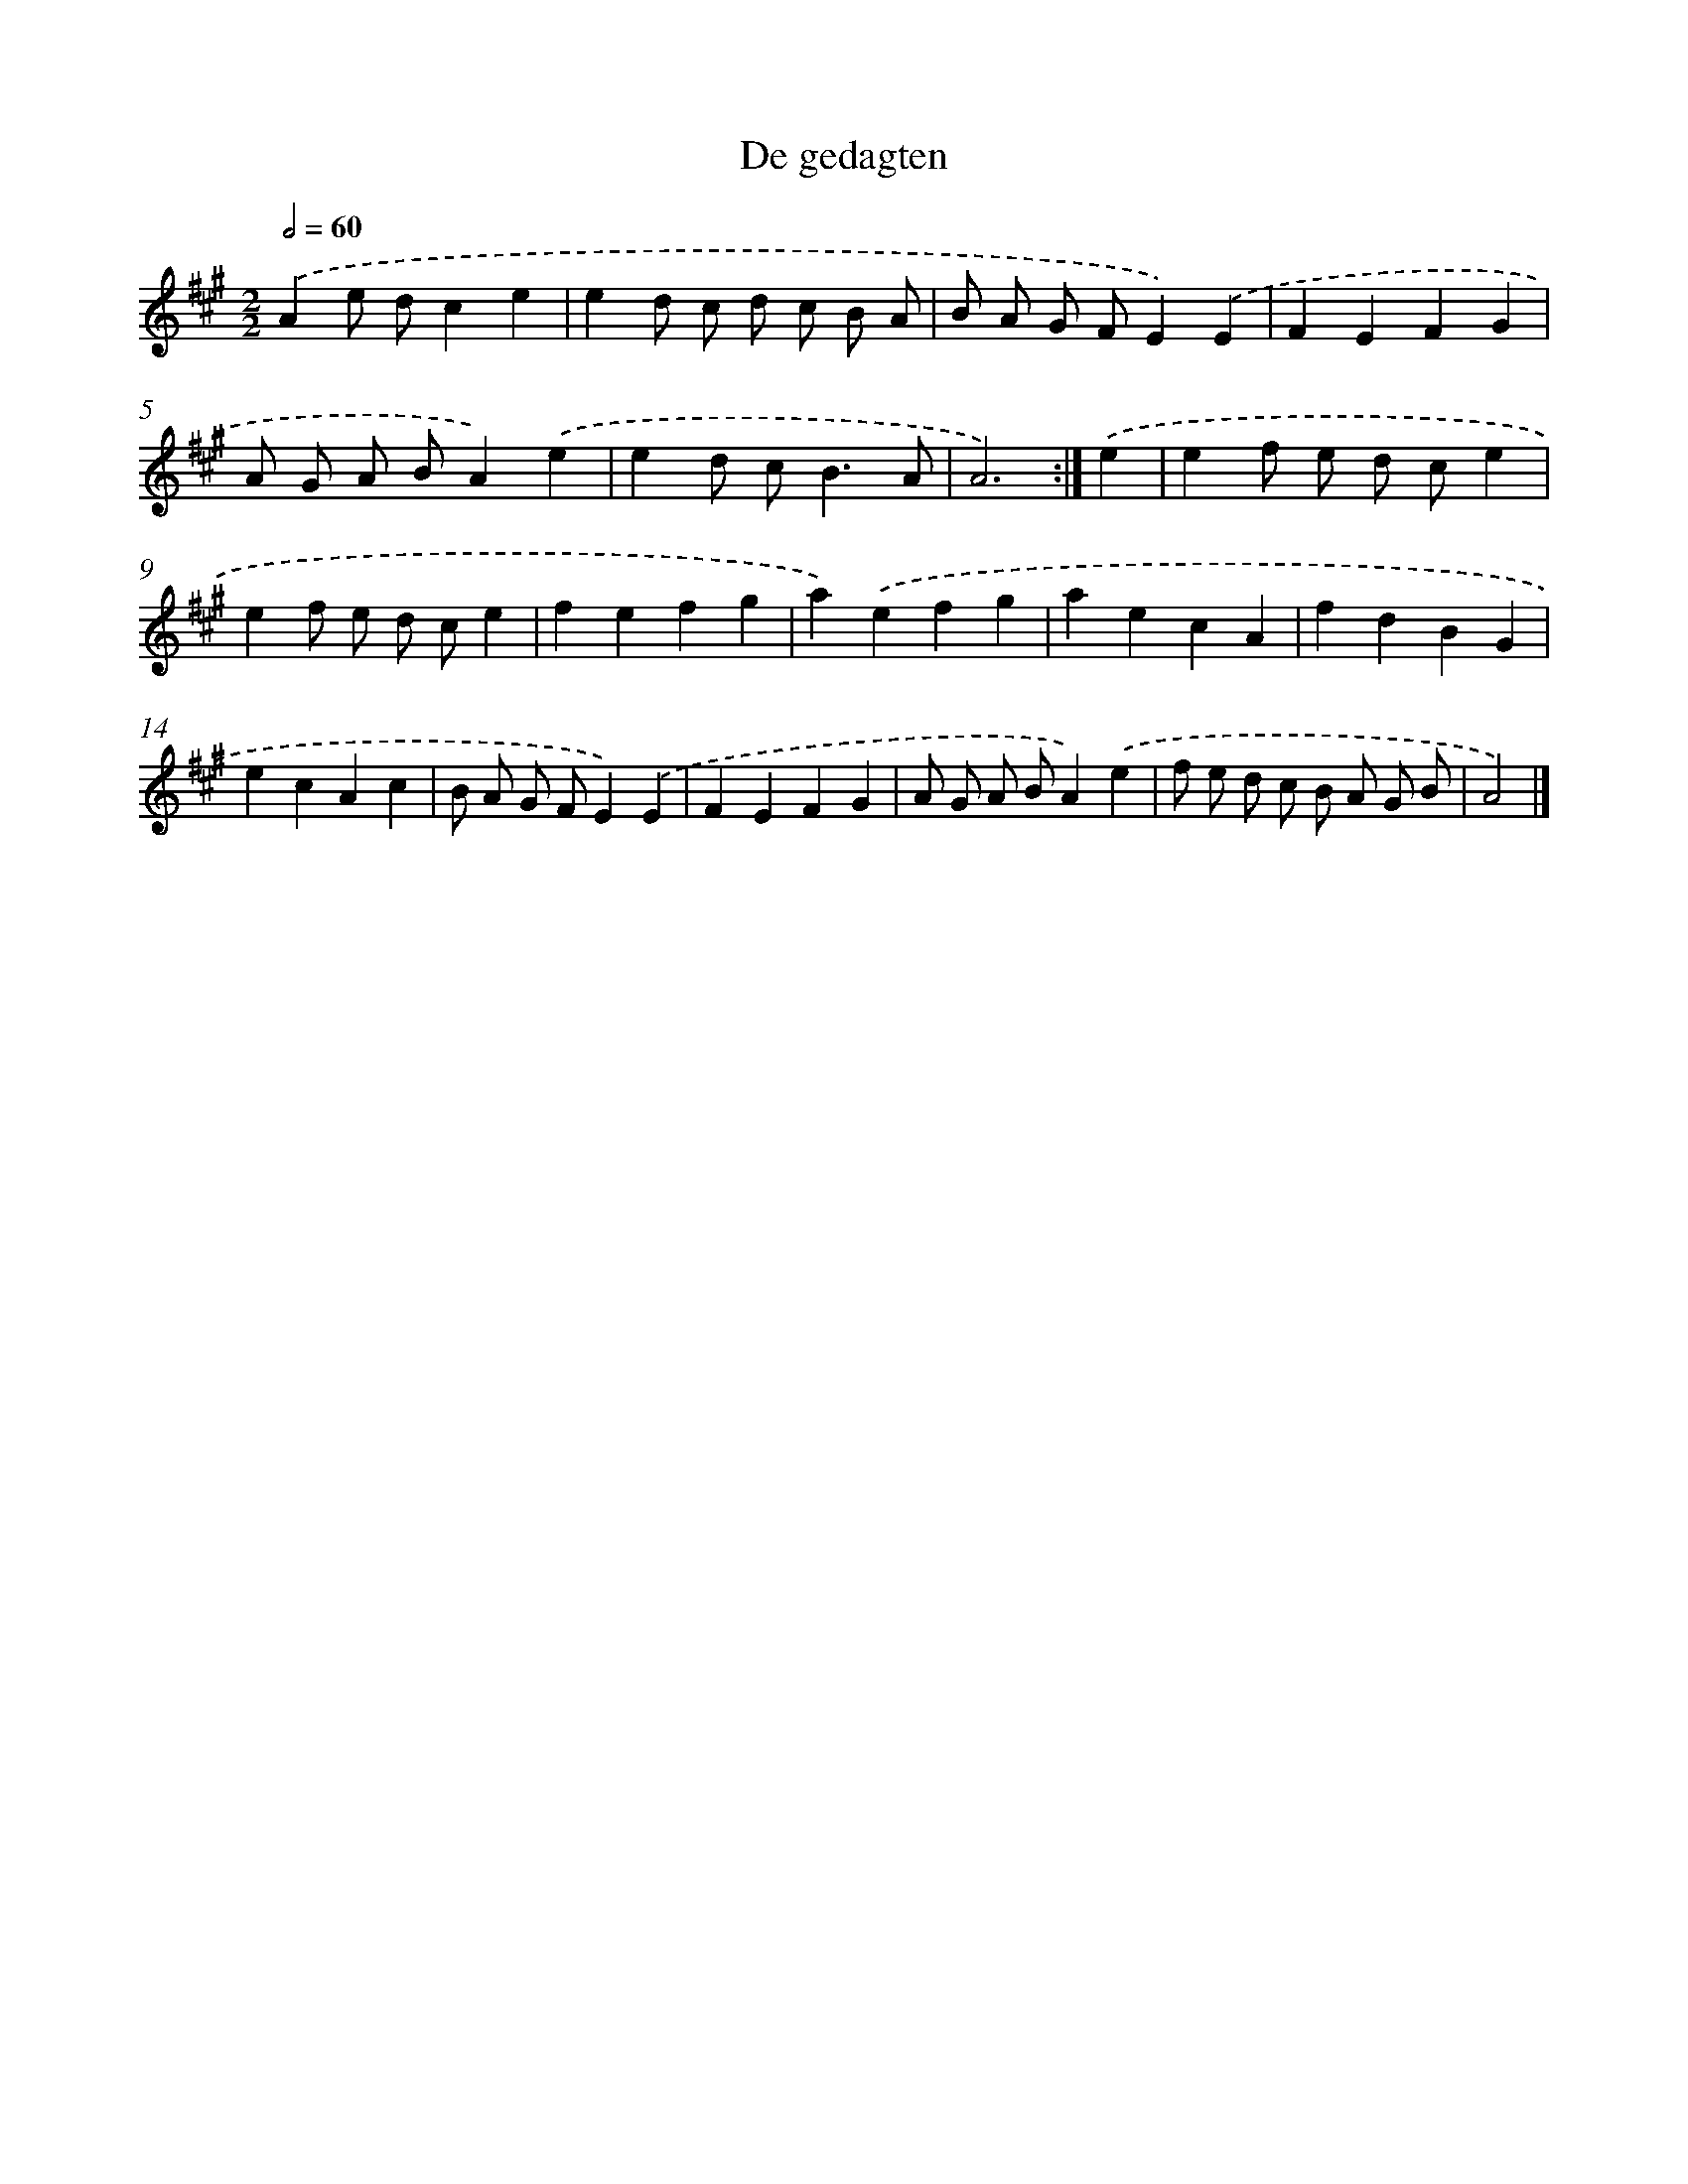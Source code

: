 X: 6004
T: De gedagten
%%abc-version 2.0
%%abcx-abcm2ps-target-version 5.9.1 (29 Sep 2008)
%%abc-creator hum2abc beta
%%abcx-conversion-date 2018/11/01 14:36:24
%%humdrum-veritas 1100691167
%%humdrum-veritas-data 4047129770
%%continueall 1
%%barnumbers 0
L: 1/4
M: 2/2
Q: 1/2=60
K: A clef=treble
.('Ae/ d/ce |
ed/ c/ d/ c/ B/ A/ |
B/ A/ G/ F/E).('E |
FEFG |
A/ G/ A/ B/A).('e |
ed/ c<BA/ |
A3) :|]
.('e [I:setbarnb 8]|
ef/ e/ d/ c/e |
ef/ e/ d/ c/e |
fefg |
a).('efg |
aecA |
fdBG |
ecAc |
B/ A/ G/ F/E).('E |
FEFG |
A/ G/ A/ B/A).('e |
f/ e/ d/ c/ B/ A/ G/ B/ |
A2) |]
